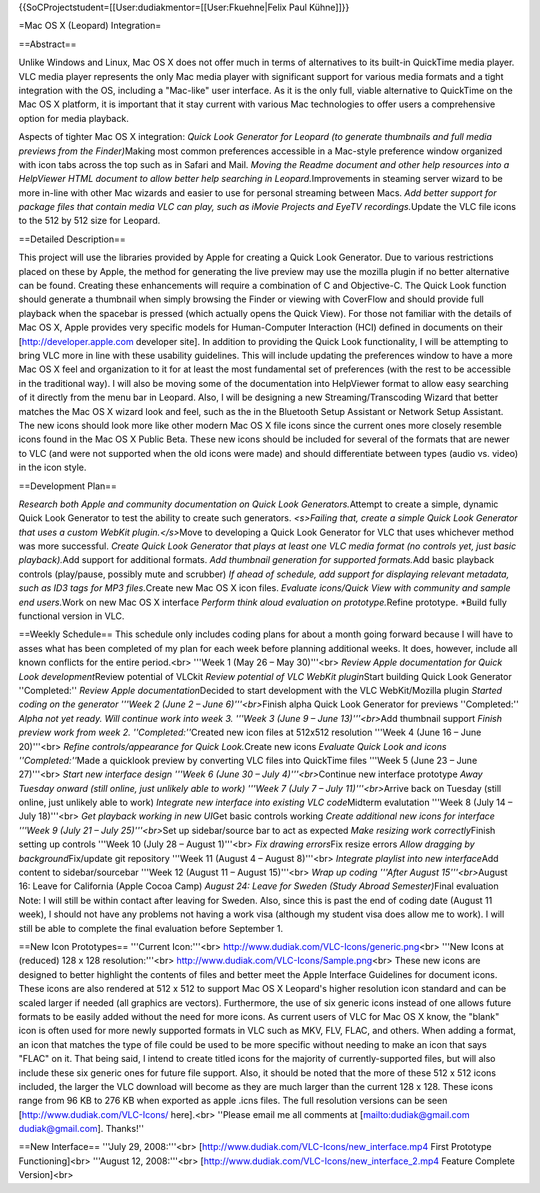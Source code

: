 {{SoCProjectstudent=[[User:dudiakmentor=[[User:Fkuehne|Felix Paul
Kühne]]}}

=Mac OS X (Leopard) Integration=

==Abstract==

Unlike Windows and Linux, Mac OS X does not offer much in terms of
alternatives to its built-in QuickTime media player. VLC media player
represents the only Mac media player with significant support for
various media formats and a tight integration with the OS, including a
"Mac-like" user interface. As it is the only full, viable alternative to
QuickTime on the Mac OS X platform, it is important that it stay current
with various Mac technologies to offer users a comprehensive option for
media playback.

Aspects of tighter Mac OS X integration: *Quick Look Generator for
Leopard (to generate thumbnails and full media previews from the
Finder)*\ Making most common preferences accessible in a Mac-style
preference window organized with icon tabs across the top such as in
Safari and Mail. *Moving the Readme document and other help resources
into a HelpViewer HTML document to allow better help searching in
Leopard.*\ Improvements in steaming server wizard to be more in-line
with other Mac wizards and easier to use for personal streaming between
Macs. *Add better support for package files that contain media VLC can
play, such as iMovie Projects and EyeTV recordings.*\ Update the VLC
file icons to the 512 by 512 size for Leopard.

==Detailed Description==

This project will use the libraries provided by Apple for creating a
Quick Look Generator. Due to various restrictions placed on these by
Apple, the method for generating the live preview may use the mozilla
plugin if no better alternative can be found. Creating these
enhancements will require a combination of C and Objective-C. The Quick
Look function should generate a thumbnail when simply browsing the
Finder or viewing with CoverFlow and should provide full playback when
the spacebar is pressed (which actually opens the Quick View). For those
not familiar with the details of Mac OS X, Apple provides very specific
models for Human-Computer Interaction (HCI) defined in documents on
their [http://developer.apple.com developer site]. In addition to
providing the Quick Look functionality, I will be attempting to bring
VLC more in line with these usability guidelines. This will include
updating the preferences window to have a more Mac OS X feel and
organization to it for at least the most fundamental set of preferences
(with the rest to be accessible in the traditional way). I will also be
moving some of the documentation into HelpViewer format to allow easy
searching of it directly from the menu bar in Leopard. Also, I will be
designing a new Streaming/Transcoding Wizard that better matches the Mac
OS X wizard look and feel, such as the in the Bluetooth Setup Assistant
or Network Setup Assistant. The new icons should look more like other
modern Mac OS X file icons since the current ones more closely resemble
icons found in the Mac OS X Public Beta. These new icons should be
included for several of the formats that are newer to VLC (and were not
supported when the old icons were made) and should differentiate between
types (audio vs. video) in the icon style.

==Development Plan==

*Research both Apple and community documentation on Quick Look
Generators.*\ Attempt to create a simple, dynamic Quick Look Generator
to test the ability to create such generators. *<s>Failing that, create
a simple Quick Look Generator that uses a custom WebKit
plugin.</s>*\ Move to developing a Quick Look Generator for VLC that
uses whichever method was more successful. *Create Quick Look Generator
that plays at least one VLC media format (no controls yet, just basic
playback).*\ Add support for additional formats. *Add thumbnail
generation for supported formats.*\ Add basic playback controls
(play/pause, possibly mute and scrubber) *If ahead of schedule, add
support for displaying relevant metadata, such as ID3 tags for MP3
files.*\ Create new Mac OS X icon files. *Evaluate icons/Quick View with
community and sample end users.*\ Work on new Mac OS X interface
*Perform think aloud evaluation on prototype.*\ Refine prototype.
\*Build fully functional version in VLC.

==Weekly Schedule== This schedule only includes coding plans for about a
month going forward because I will have to asses what has been completed
of my plan for each week before planning additional weeks. It does,
however, include all known conflicts for the entire period.<br> '''Week
1 (May 26 – May 30)'''<br> *Review Apple documentation for Quick Look
development*\ Review potential of VLCkit *Review potential of VLC WebKit
plugin*\ Start building Quick Look Generator ''Completed:'' *Review
Apple documentation*\ Decided to start development with the VLC
WebKit/Mozilla plugin *Started coding on the generator '''Week 2 (June 2
– June 6)'''<br>*\ Finish alpha Quick Look Generator for previews
''Completed:'' *Alpha not yet ready. Will continue work into week 3.
'''Week 3 (June 9 – June 13)'''<br>*\ Add thumbnail support *Finish
preview work from week 2. ''Completed:''*\ Created new icon files at
512x512 resolution '''Week 4 (June 16 – June 20)'''<br> *Refine
controls/appearance for Quick Look.*\ Create new icons *Evaluate Quick
Look and icons ''Completed:''*\ Made a quicklook preview by converting
VLC files into QuickTime files '''Week 5 (June 23 – June 27)'''<br>
*Start new interface design '''Week 6 (June 30 – July
4)'''<br>*\ Continue new interface prototype *Away Tuesday onward (still
online, just unlikely able to work) '''Week 7 (July 7 – July
11)'''<br>*\ Arrive back on Tuesday (still online, just unlikely able to
work) *Integrate new interface into existing VLC code*\ Midterm
evalutation '''Week 8 (July 14 – July 18)'''<br> *Get playback working
in new UI*\ Get basic controls working *Create additional new icons for
interface '''Week 9 (July 21 – July 25)'''<br>*\ Set up sidebar/source
bar to act as expected *Make resizing work correctly*\ Finish setting up
controls '''Week 10 (July 28 – August 1)'''<br> *Fix drawing
errors*\ Fix resize errors *Allow dragging by background*\ Fix/update
git repository '''Week 11 (August 4 – August 8)'''<br> *Integrate
playlist into new interface*\ Add content to sidebar/sourcebar '''Week
12 (August 11 – August 15)'''<br> *Wrap up coding '''After August
15'''<br>*\ August 16: Leave for California (Apple Cocoa Camp) *August
24: Leave for Sweden (Study Abroad Semester)*\ Final evaluation Note: I
will still be within contact after leaving for Sweden. Also, since this
is past the end of coding date (August 11 week), I should not have any
problems not having a work visa (although my student visa does allow me
to work). I will still be able to complete the final evaluation before
September 1.

==New Icon Prototypes== '''Current Icon:'''<br>
http://www.dudiak.com/VLC-Icons/generic.png\ <br> '''New Icons at
(reduced) 128 x 128 resolution:'''<br>
http://www.dudiak.com/VLC-Icons/Sample.png\ <br> These new icons are
designed to better highlight the contents of files and better meet the
Apple Interface Guidelines for document icons. These icons are also
rendered at 512 x 512 to support Mac OS X Leopard's higher resolution
icon standard and can be scaled larger if needed (all graphics are
vectors). Furthermore, the use of six generic icons instead of one
allows future formats to be easily added without the need for more
icons. As current users of VLC for Mac OS X know, the "blank" icon is
often used for more newly supported formats in VLC such as MKV, FLV,
FLAC, and others. When adding a format, an icon that matches the type of
file could be used to be more specific without needing to make an icon
that says "FLAC" on it. That being said, I intend to create titled icons
for the majority of currently-supported files, but will also include
these six generic ones for future file support. Also, it should be noted
that the more of these 512 x 512 icons included, the larger the VLC
download will become as they are much larger than the current 128 x 128.
These icons range from 96 KB to 276 KB when exported as apple .icns
files. The full resolution versions can be seen
[http://www.dudiak.com/VLC-Icons/ here].<br> ''Please email me all
comments at [`mailto:dudiak@gmail.com <mailto:dudiak@gmail.com>`__
dudiak@gmail.com]. Thanks!''

==New Interface== '''July 29, 2008:'''<br>
[http://www.dudiak.com/VLC-Icons/new_interface.mp4 First Prototype
Functioning]<br> '''August 12, 2008:'''<br>
[http://www.dudiak.com/VLC-Icons/new_interface_2.mp4 Feature Complete
Version]<br>
